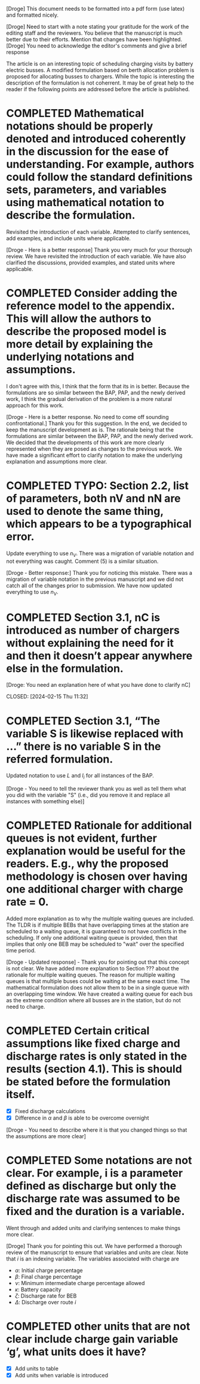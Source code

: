 [Droge] This document needs to be formatted into a pdf form (use latex) and formatted nicely.

[Droge] Need to start with a note stating your gratitude for the work of the editing staff and the reviewers. You believe that the manuscript is much better due to their efforts. Mention that changes have been highlighted.
[Droge] You need to acknowledge the editor's comments and give a brief response

The article is on an interesting topic of scheduling charging visits by battery electric busses. A modified formulation based on berth allocation problem is proposed for allocating busses to chargers. While the topic is interesting the description of the formulation is not coherrent. It may be of great help to the reader if the following points are addressed before the article is published.

* COMPLETED Mathematical notations should be properly denoted and introduced coherently in the discussion for the ease of understanding. For example, authors could follow the standard definitions sets, parameters, and variables using mathematical notation to describe the formulation.
CLOSED: [2024-02-18 Sun 16:10]

Revisited the introduction of each variable. Attempted to clarify sentences, add examples, and include units where
applicable.

[Droge - Here is a better response] Thank you very much for your thorough review. We have revisited the introduction of each variable. We have also clarified the discussions, provided examples, and stated units where applicable.



* COMPLETED Consider adding the reference model to the appendix. This will allow the authors to describe the proposed model is more detail by explaining the underlying notations and assumptions.
CLOSED: [2024-02-18 Sun 16:13]

I don't agree with this, I think that the form that its in is better. Because the formulations are so similar between
the BAP, PAP, and the newly derived work, I think the gradual derivation of the problem is a more natural approach for
this work.

[Droge - Here is a better response. No need to come off sounding confrontational.] Thank you for this suggestion. In the end, we decided to keep the manuscript development as is. The rationale being that the formulations are similar between the BAP, PAP, and the newly derived work. We decided that the developments of this work are more clearly represented when they are posed as changes to the previous work. We have made a significant effort to clarify notation to make the underlying explanation and assumptions more clear.

* COMPLETED TYPO: Section 2.2, list of parameters, both nV and nN are used to denote the same thing, which appears to be a typographical error.
CLOSED: [2024-02-15 Thu 11:31]

Update everything to use $n_V$. There was a migration of variable notation and not everything was caught. Comment (5) is
a similar situation.

[Droge - Better response:] Thank you for noticing this mistake. There was a migration of variable notation in the previous manuscript and we did not catch all of the changes prior to submission. We have now updated everything to use $n_V$.

* COMPLETED Section 3.1, nC is introduced as number of chargers without explaining the need for it and then it doesn’t appear anywhere else in the formulation.

[Droge: You need an explanation here of what you have done to clarify nC]

CLOSED: [2024-02-15 Thu 11:32]
* COMPLETED Section 3.1, “The variable S is likewise replaced with …” there is no variable S in the referred formulation.
CLOSED: [2024-02-15 Thu 11:33]

Updated notation to use $L$ and $l_i$ for all instances of the BAP.

[Droge - You need to tell the reviewer thank you as well as tell them what you did with the variable "S" (i.e., did you remove it and replace all instances with something else)]

* COMPLETED Rationale for additional queues is not evident, further explanation would be useful for the readers. E.g., why the proposed methodology is chosen over having one additional charger with charge rate = 0.
CLOSED: [2024-02-15 Thu 11:36]

Added more explanation as to why the multiple waiting queues are included. The TLDR is if multiple BEBs that have
overlapping times at the station are scheduled to a waiting queue, it is guaranteed to not have conflicts in the
scheduling. If only one additional waiting queue is provided, then that implies that only one BEB may be scheduled to
"wait" over the specified time period.

[Droge - Updated response] - Thank you for pointing out that this concept is not clear. We have added more explanation to Section ??? about the rationale for multiple waiting queues. The reason for multiple waiting queues is that multiple buses could be waiting at the same exact time. The mathematical formulation does not allow them to be in a single queue with an overlapping time window. We have created a waiting queue for each bus as the extreme condition where all busses are in the station, but do not need to charge.

* COMPLETED Certain critical assumptions like fixed charge and discharge rates is only stated in the results (section 4.1). This is should be stated before the formulation itself.
CLOSED: [2024-02-15 Thu 13:46]

- [X] Fixed discharge calculations
- [X] Difference in $\alpha$ and $\beta$ is able to be overcome overnight

[Droge - You need to describe where it is that you changed things so that the assumptions are more clear]

* COMPLETED Some notations are not clear. For example, i is a parameter defined as discharge but only the discharge rate was assumed to be fixed and the duration is a variable.
CLOSED: [2024-02-15 Thu 19:02]

Went through and added units and clarifying sentences to make things more clear.

[Droge] Thank you for pointing this out. We have performed a thorough review of the manuscript to ensure that variables and units are clear. Note that $i$ is an indexing variable. The variables associated with charge are
  - $\alpha$: Initial charge percentage
  - $\beta$: Final charge percentage
  - $\nu$: Minimum intermediate charge percentage allowed
  - $\kappa$: Battery capacity
  - $\zeta$: Discharge rate for BEB
  - $\Delta$: Discharge over route $i$

* COMPLETED other units that are not clear include charge gain variable ‘g’, what units does it have?
CLOSED: [2024-02-15 Thu 19:03]

- [X] Add units to table
- [X] Add units when variable is introduced

